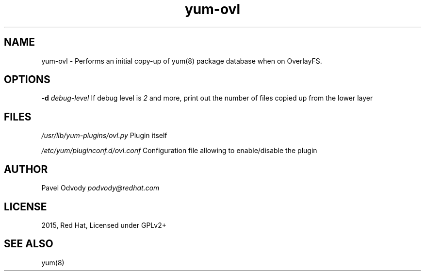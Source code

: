 .TH "yum\-ovl" "8" "September 2015" "Red Hat" "User Manual"
.
.SH "NAME"
yum\-ovl \- Performs an initial copy\-up of yum(8) package database when on OverlayFS\.
.
.SH "OPTIONS"
\fB\-d\fR \fIdebug\-level\fR If debug level is \fI2\fR and more, print out the number of files copied up from the lower layer
.
.SH "FILES"
\fI/usr/lib/yum\-plugins/ovl\.py\fR Plugin itself
.
.P
\fI/etc/yum/pluginconf\.d/ovl\.conf\fR Configuration file allowing to enable/disable the plugin
.
.SH "AUTHOR"
Pavel Odvody \fIpodvody@redhat\.com\fR
.
.SH "LICENSE"
2015, Red Hat, Licensed under GPLv2+
.
.SH "SEE ALSO"
yum(8)
